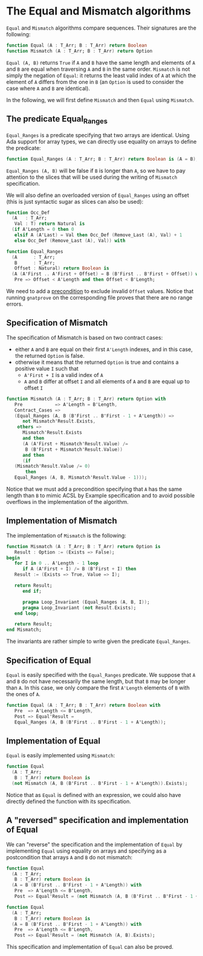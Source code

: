 # Created 2018-05-07 Mon 14:18
#+OPTIONS: author:nil title:nil toc:nil
#+EXPORT_FILE_NAME: ../../../non-mutating/Equal_Mismatch.org

* The Equal and Mismatch algorithms

~Equal~ and ~Mismatch~ algorithms compare sequences. Their
signatures are the following:

#+BEGIN_SRC ada
  function Equal (A : T_Arr; B : T_Arr) return Boolean
  function Mismatch (A : T_Arr; B : T_Arr) return Option
#+END_SRC

~Equal (A, B)~ returns ~True~ if ~A~ and ~B~ have the same length
and elements of ~A~ and ~B~ are equal when traversing ~A~ and ~B~
in the same order. ~Mismatch~ is not simply the negation of
~Equal~: it returns the least valid index of ~A~ at which the
element of ~A~ differs from the one in ~B~ (an ~Option~ is used to
consider the case where ~A~ and ~B~ are identical).

In the following, we will first define ~Mismatch~ and then ~Equal~
using ~Mismatch~.

** The predicate Equal_Ranges

~Equal_Ranges~ is a predicate specifying that two arrays are
identical. Using Ada support for array types, we can directly use
equality on arrays to define the predicate:

#+BEGIN_SRC ada
  function Equal_Ranges (A : T_Arr; B : T_Arr) return Boolean is (A = B);
#+END_SRC

~Equal_Ranges (A, B)~ will be false if ~B~ is longer than ~A~, so
we have to pay attention to the slices that will be used during
the writing of ~Mismatch~ specification.

We will also define an overloaded version of ~Equal_Ranges~ using
an offset (this is just syntactic sugar as slices can also be
used):

#+BEGIN_SRC ada
  function Occ_Def
    (A   : T_Arr;
     Val : T) return Natural is
    (if A'Length = 0 then 0
     elsif A (A'Last) = Val then Occ_Def (Remove_Last (A), Val) + 1
     else Occ_Def (Remove_Last (A), Val)) with
#+END_SRC

#+BEGIN_SRC ada
  function Equal_Ranges
    (A      : T_Arr;
     B      : T_Arr;
     Offset : Natural) return Boolean is
    (A (A'First .. A'First + Offset) = B (B'First .. B'First + Offset)) with
     Pre => Offset < A'Length and then Offset < B'Length;
#+END_SRC

We need to add a [[http://docs.adacore.com/spark2014-docs/html/ug/en/source/subprogram_contracts.html#preconditions][precondition]] to exclude invalid ~Offset~
values. Notice that running ~gnatprove~ on the corresponding file
proves that there are no range errors.

** Specification of Mismatch

The specification of Mismatch is based on two contract cases:

- either ~A~ and ~B~ are equal on their first ~A'Length~ indexes,
  and in this case, the returned ~Option~ is false.
- otherwise it means that the returned ~Option~ is true and
  contains a positive value ~I~ such that
  - ~A'First + I~ is a valid index of ~A~
  - ~A~ and ~B~ differ at offset ~I~ and all elements of ~A~ and
    ~B~ are equal up to offset ~I~

#+BEGIN_SRC ada
  function Mismatch (A : T_Arr; B : T_Arr) return Option with
     Pre            => A'Length = B'Length,
     Contract_Cases =>
     (Equal_Ranges (A, B (B'First .. B'First - 1 + A'Length)) =>
        not Mismatch'Result.Exists,
      others =>
        Mismatch'Result.Exists
        and then
        (A (A'First + Mismatch'Result.Value) /=
         B (B'First + Mismatch'Result.Value))
        and then
        (if
  	 (Mismatch'Result.Value /= 0)
         then
  	 Equal_Ranges (A, B, Mismatch'Result.Value - 1)));
#+END_SRC

Notice that we must add a precondition specifying that ~A~ has the
same length than ~B~ to mimic ACSL by Example specification and to
avoid possible overflows in the implementation of the algorithm.

** Implementation of Mismatch

The implementation of ~Mismatch~ is the following:

#+BEGIN_SRC ada
  function Mismatch (A : T_Arr; B : T_Arr) return Option is
     Result : Option := (Exists => False);
  begin
     for I in 0 .. A'Length - 1 loop
        if A (A'First + I) /= B (B'First + I) then
  	 Result := (Exists => True, Value => I);
  
  	 return Result;
        end if;
  
        pragma Loop_Invariant (Equal_Ranges (A, B, I));
        pragma Loop_Invariant (not Result.Exists);
     end loop;
  
     return Result;
  end Mismatch;
#+END_SRC

The invariants are rather simple to write given the predicate
~Equal_Ranges~.

** Specification of Equal

~Equal~ is easily specified with the ~Equal_Ranges~ predicate. We
suppose that ~A~ and ~B~ do not have necessarily the same length,
but that ~B~ may be longer than ~A~. In this case, we only compare
the first ~A'Length~ elements of ~B~ with the ones of ~A~.

#+BEGIN_SRC ada
  function Equal (A : T_Arr; B : T_Arr) return Boolean with
     Pre  => A'Length <= B'Length,
     Post => Equal'Result =
     Equal_Ranges (A, B (B'First .. B'First - 1 + A'Length));
#+END_SRC

** Implementation of Equal

~Equal~ is easily implemented using ~Mismatch~:

#+BEGIN_SRC ada
  function Equal
    (A : T_Arr;
     B : T_Arr) return Boolean is
    (not Mismatch (A, B (B'First .. B'First - 1 + A'Length)).Exists);
#+END_SRC

Notice that as ~Equal~ is defined with an expression, we could
also have directly defined the function with its specification.

** A "reversed" specification and implementation of Equal

We can "reverse" the specification and the implementation of
~Equal~ by implementing ~Equal~ using equality on arrays and
specifying as a postcondition that arrays ~A~ and ~B~ do not
mismatch:

#+BEGIN_SRC ada
  function Equal
    (A : T_Arr;
     B : T_Arr) return Boolean is
    (A = B (B'First .. B'First - 1 + A'Length)) with
     Pre  => A'Length <= B'Length,
     Post => Equal'Result = (not Mismatch (A, B (B'First .. B'First - 1 + A'Length)).Exists);
#+END_SRC

#+BEGIN_SRC ada
  function Equal
    (A : T_Arr;
     B : T_Arr) return Boolean is
    (A = B (B'First .. B'First - 1 + A'Length)) with
     Pre  => A'Length <= B'Length,
     Post => Equal'Result = (not Mismatch (A, B).Exists);
#+END_SRC

This specification and implementation of ~Equal~ can also be
proved.
